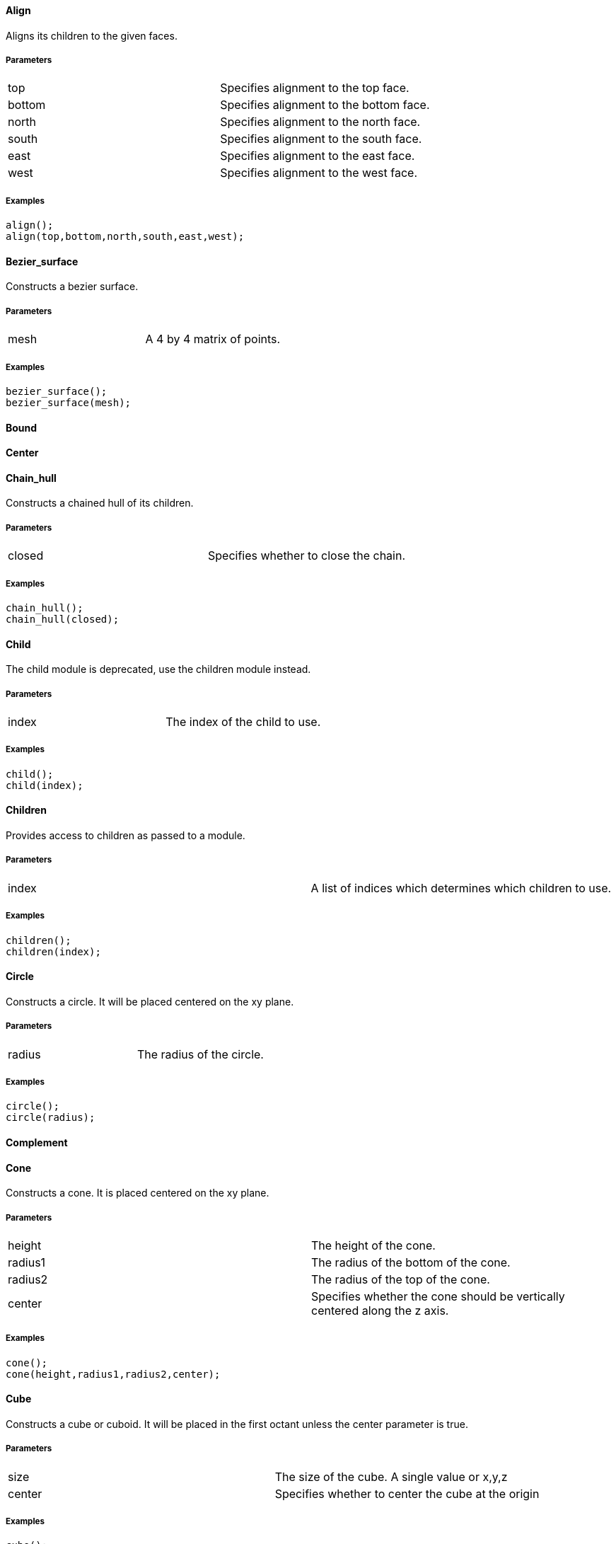 Align
^^^^^

Aligns its children to the given faces.

Parameters
++++++++++
|=========
|top|Specifies alignment to the top face.
|bottom|Specifies alignment to the bottom face.
|north|Specifies alignment to the north face.
|south|Specifies alignment to the south face.
|east|Specifies alignment to the east face.
|west|Specifies alignment to the west face.
|=========

Examples
++++++++
[source,csharp]
---------------
align();
align(top,bottom,north,south,east,west);
---------------

Bezier_surface
^^^^^^^^^^^^^^

Constructs a bezier surface.

Parameters
++++++++++
|=========
|mesh|A 4 by 4 matrix of points.
|=========

Examples
++++++++
[source,csharp]
---------------
bezier_surface();
bezier_surface(mesh);
---------------

Bound
^^^^^



Center
^^^^^^



Chain_hull
^^^^^^^^^^

Constructs a chained hull of its children.

Parameters
++++++++++
|=========
|closed|Specifies whether to close the chain.
|=========

Examples
++++++++
[source,csharp]
---------------
chain_hull();
chain_hull(closed);
---------------

Child
^^^^^

The child module is deprecated, use the children module instead.

Parameters
++++++++++
|=========
|index|The index of the child to use.
|=========

Examples
++++++++
[source,csharp]
---------------
child();
child(index);
---------------

Children
^^^^^^^^

Provides access to children as passed to a module.

Parameters
++++++++++
|=========
|index|A list of indices which determines which children to use.
|=========

Examples
++++++++
[source,csharp]
---------------
children();
children(index);
---------------

Circle
^^^^^^

Constructs a circle. It will be placed centered on the xy plane.

Parameters
++++++++++
|=========
|radius|The radius of the circle.
|=========

Examples
++++++++
[source,csharp]
---------------
circle();
circle(radius);
---------------

Complement
^^^^^^^^^^



Cone
^^^^

Constructs a cone. It is placed centered on the xy plane.

Parameters
++++++++++
|=========
|height|The height of the cone.
|radius1|The radius of the bottom of the cone.
|radius2|The radius of the top of the cone.
|center|Specifies whether the cone should be vertically centered along the z axis.
|=========

Examples
++++++++
[source,csharp]
---------------
cone();
cone(height,radius1,radius2,center);
---------------

Cube
^^^^

Constructs a cube or cuboid. It will be placed in the first octant unless the center parameter is true.

Parameters
++++++++++
|=========
|size|The size of the cube. A single value or x,y,z
|center|Specifies whether to center the cube at the origin
|=========

Examples
++++++++
[source,csharp]
---------------
cube();
cube(size,center);
---------------

Cylinder
^^^^^^^^

Constructs a cylinder. It will be placed centered on the xy plane.

Parameters
++++++++++
|=========
|height|The height of the cylinder
|radius|The radius of the cylinder
|center|Specifies whether to center the cylinder vertically along the z axis.
|=========

Examples
++++++++
[source,csharp]
---------------
cylinder();
cylinder(height,radius,center);
---------------

Cylinder_surface
^^^^^^^^^^^^^^^^

Constructs the surface of a cylinder without top and bottom facets.

Parameters
++++++++++
|=========
|height|The height of the cylinder surface.
|radius|The radius of the cylinder surface.
|center|Specifies whether to center the cylinder along the z axis.
|=========

Examples
++++++++
[source,csharp]
---------------
cylinder_surface();
cylinder_surface(height,radius,center);
---------------

Decompose
^^^^^^^^^



Difference
^^^^^^^^^^



Discrete
^^^^^^^^

Rearranges the vertices of its children to lie on discrete values rounded to the given number of decimal places.

Parameters
++++++++++
|=========
|places|The number of decimal places to which to round.
|=========

Examples
++++++++
[source,csharp]
---------------
discrete();
discrete(places);
---------------

Echo
^^^^



Glide
^^^^^

Glides its subsequent children along the outline of the first child.

Parameters
++++++++++
|=========
|closed|Specfies whether to close the outline.
|=========

Examples
++++++++
[source,csharp]
---------------
glide();
glide(closed);
---------------

Group
^^^^^



Hull
^^^^



Intersection
^^^^^^^^^^^^



Linear_extrude
^^^^^^^^^^^^^^

Extrudes its children along the z axis.

Parameters
++++++++++
|=========
|height|The height of the extrusion.
|=========

Examples
++++++++
[source,csharp]
---------------
linear_extrude();
linear_extrude(height);
---------------

Material
^^^^^^^^



Minkowski
^^^^^^^^^



Mirror
^^^^^^

Mirrors its children through a plane perpendicular to the given normal vector.

Parameters
++++++++++
|=========
|vector|The normal vector of the mirror plane.
|=========

Examples
++++++++
[source,csharp]
---------------
mirror();
mirror(vector);
---------------

Multmatrix
^^^^^^^^^^

Multiplies its children with the given 4 by 4 affine transformation matrix.

Parameters
++++++++++
|=========
|matrix|The 4 by 4 affine transformation matrix
|=========

Examples
++++++++
[source,csharp]
---------------
multmatrix();
multmatrix(matrix);
---------------

Normal
^^^^^^



Offset
^^^^^^

Offset moves the outlines of polygons outward or inward by a given amount.

Parameters
++++++++++
|=========
|delta|The amount to offset the polygon. The polygon is offset inwards, when negative.
|=========

Examples
++++++++
[source,csharp]
---------------
offset();
offset(delta);
---------------

Outline
^^^^^^^



Point
^^^^^

Constructs a point.

Parameters
++++++++++
|=========
|location|The location of the point.
|=========

Examples
++++++++
[source,csharp]
---------------
point();
point(location);
---------------

Polygon
^^^^^^^

Constructs a polygon.

Parameters
++++++++++
|=========
|points|The vertices are provided by the points list.
|lines|The lines are a list of indices to the vertices.
|=========

Examples
++++++++
[source,csharp]
---------------
polygon();
polygon(points,lines);
---------------

Polyhedron
^^^^^^^^^^

Construct a polyhedron. Special care must be taken to ensure the correct winding order.

Parameters
++++++++++
|=========
|points|The vertices of the shape are provided by the points list
|faces|The faces is list of indices to the vertices. These relate to the facets of the polyhedron.
|=========

Examples
++++++++
[source,csharp]
---------------
polyhedron();
polyhedron(points,faces);
---------------

Polyline
^^^^^^^^

Constructs a line connecting multiple points.

Parameters
++++++++++
|=========
|points|The vertices are provided by the points list.
|lines|The lines are a list of indices to the vertices
|=========

Examples
++++++++
[source,csharp]
---------------
polyline();
polyline(points,lines);
---------------

Prism
^^^^^

Constructs a regular prism. It will be placed centered on the xy plane.

Parameters
++++++++++
|=========
|height|The height of the prism.
|sides|The number of size to the prism.
|apothem|The radius from the center to the outer faces of the prism.
|center|Specifies whether to center the prism vertically along the z axis.
|=========

Examples
++++++++
[source,csharp]
---------------
prism();
prism(height,sides,apothem,center);
---------------

Projection
^^^^^^^^^^

Flattens its children onto the xy plane.

Parameters
++++++++++
|=========
|base|Specifies that only polygons with normals perpendicular to the xy plane be considered.
|=========

Examples
++++++++
[source,csharp]
---------------
projection();
projection(base);
---------------

Radial
^^^^^^



Resize
^^^^^^

Modifies its children to match the given size.

Parameters
++++++++++
|=========
|newsize|The new size of the shape.
|auto|Specifies whether to auto-scale any 0-dimensions
|=========

Examples
++++++++
[source,csharp]
---------------
resize();
resize(newsize,auto);
---------------

Rotate_extrude
^^^^^^^^^^^^^^

Extrudes its children about the given axis.

Parameters
++++++++++
|=========
|radius|The radius of the extrusion.
|axis|The axis of rotation. When no axis is given the shape is first rotated about the x axis, then extruded about the z axis.
|=========

Examples
++++++++
[source,csharp]
---------------
rotate_extrude();
rotate_extrude(radius,axis);
---------------

Rotate
^^^^^^

Rotates its children about the origin or an arbitrary axis.

Parameters
++++++++++
|=========
|angle|The angle of rotation in degress. It can be a single value or rotation about x,y,z. With the latter, three rotations are performed in the order x,y,z
|vector|The axis of rotation when used with a single angle value
|=========

Examples
++++++++
[source,csharp]
---------------
rotate();
rotate(angle,vector);
---------------

Scale
^^^^^

Scales its children by the given vector.

Parameters
++++++++++
|=========
|size|The factor by which to scale the object.
|reference|A center reference point for the scaling.
|=========

Examples
++++++++
[source,csharp]
---------------
scale();
scale(size,reference);
---------------

Shear
^^^^^

Shears its children in the given planes.

Parameters
++++++++++
|=========
|x|The yz plane.
|y|The xz plane.
|z|The xy plane.
|=========

Examples
++++++++
[source,csharp]
---------------
shear();
shear(x,y,z);
---------------

Simplify
^^^^^^^^

Performs a mesh simplification on its children.

Parameters
++++++++++
|=========
|stop|The mesh simplification stops when the number of edges in its children drops below the given number.
|=========

Examples
++++++++
[source,csharp]
---------------
simplify();
simplify(stop);
---------------

Slice
^^^^^

Slices its children at the given height.

Parameters
++++++++++
|=========
|height|The height at which to slice.
|thickness|The thickness of the slice.
|=========

Examples
++++++++
[source,csharp]
---------------
slice();
slice(height,thickness);
---------------

Sphere
^^^^^^

Constructs a sphere. The sphere will be centered at the origin.

Parameters
++++++++++
|=========
|radius|The radius of the sphere.
|=========

Examples
++++++++
[source,csharp]
---------------
sphere();
sphere(radius);
---------------

Square
^^^^^^

Constructs a square or rectangle. It will be placed in the first quadrant.

Parameters
++++++++++
|=========
|size|The size of the square
|center|Specifies whether to center the square on the xy plane
|=========

Examples
++++++++
[source,csharp]
---------------
square();
square(size,center);
---------------

Subdiv
^^^^^^

Not Implemented.

Parameters
++++++++++
|=========
|level|Not Implemented.
|=========

Examples
++++++++
[source,csharp]
---------------
subdiv();
subdiv(level);
---------------

Symmetric_difference
^^^^^^^^^^^^^^^^^^^^



Translate
^^^^^^^^^

Moves its children along the given vector.

Parameters
++++++++++
|=========
|vector|The vector to move along
|=========

Examples
++++++++
[source,csharp]
---------------
translate();
translate(vector);
---------------

Triangulate
^^^^^^^^^^^



Union
^^^^^



Volume
^^^^^^

Provides information about the volume of its children.

Parameters
++++++++++
|=========
|mass|Specifies that the center of mass also be calculated.
|=========

Examples
++++++++
[source,csharp]
---------------
volume();
volume(mass);
---------------

Writeln
^^^^^^^



Write
^^^^^



